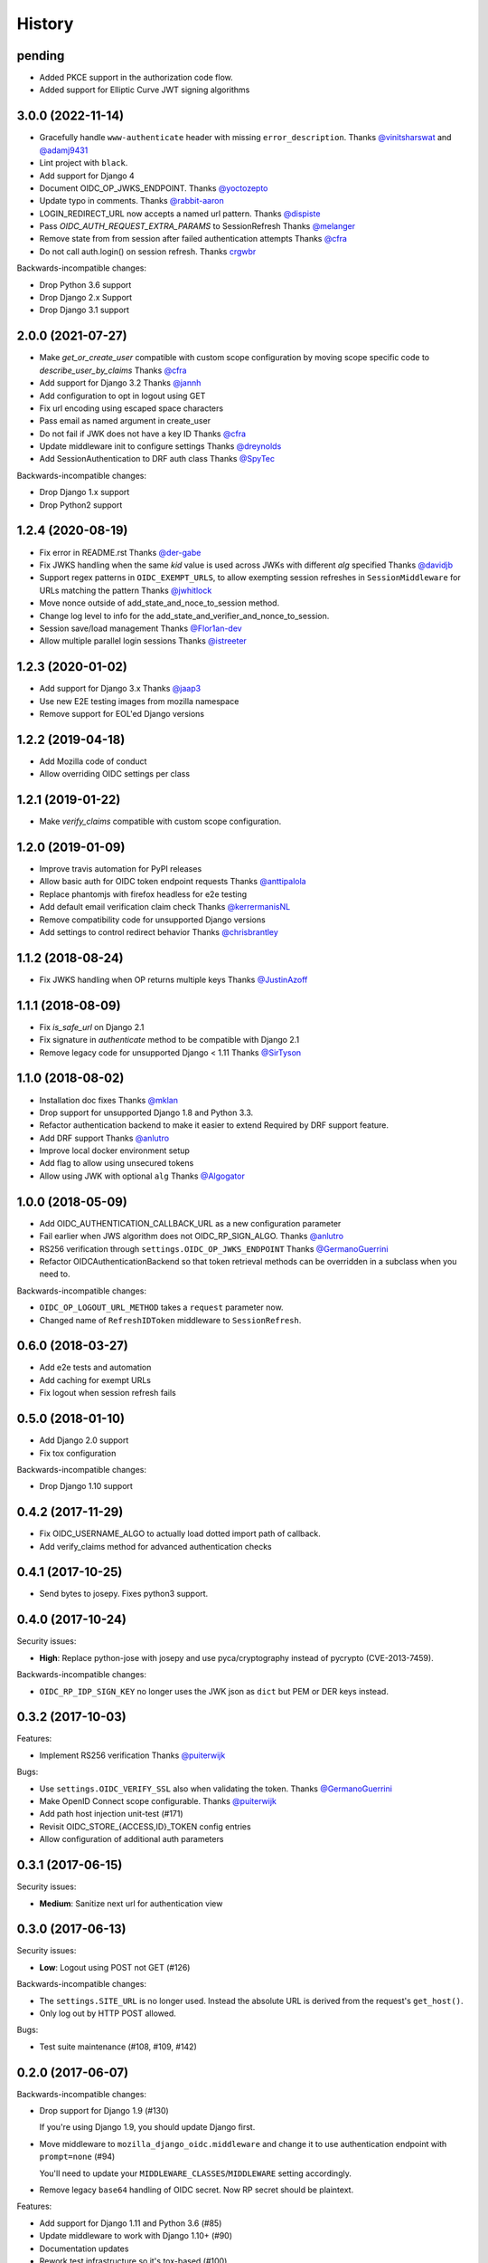 .. :changelog:

History
-------


pending
=======

* Added PKCE support in the authorization code flow.
* Added support for Elliptic Curve JWT signing algorithms


3.0.0 (2022-11-14)
==================
* Gracefully handle ``www-authenticate`` header with missing ``error_description``.
  Thanks `@vinitsharswat <https://github.com/vinitsharswat>`_ and `@adamj9431 <https://github.com/adamj9431>`_
* Lint project with ``black``.
* Add support for Django 4
* Document OIDC_OP_JWKS_ENDPOINT.
  Thanks `@yoctozepto <https://github.com/yoctozepto>`_
* Update typo in comments.
  Thanks `@rabbit-aaron <https://github.com/rabbit-aaron>`_
* LOGIN_REDIRECT_URL now accepts a named url pattern.
  Thanks `@dispiste <https://github.com/dispiste>`_
* Pass `OIDC_AUTH_REQUEST_EXTRA_PARAMS` to SessionRefresh
  Thanks `@melanger <https://github.com/melanger>`_
* Remove state from from session after failed authentication attempts
  Thanks `@cfra <https://github.com/cfra>`_
* Do not call auth.login() on session refresh.
  Thanks `crgwbr <https://github.com/crgwbr>`_

Backwards-incompatible changes:

* Drop Python 3.6 support
* Drop Django 2.x Support
* Drop Django 3.1 support


2.0.0 (2021-07-27)
==================

* Make `get_or_create_user` compatible with custom scope configuration
  by moving scope specific code to `describe_user_by_claims`
  Thanks `@cfra <https://github.com/cfra>`_
* Add support for Django 3.2
  Thanks `@jannh <https://github.com/jannh>`_
* Add configuration to opt in logout using GET
* Fix url encoding using escaped space characters
* Pass email as named argument in create_user
* Do not fail if JWK does not have a key ID
  Thanks `@cfra <https://github.com/cfra>`_
* Update middleware init to configure settings 
  Thanks `@dreynolds <https://github.com/dreynolds>`_
* Add SessionAuthentication to DRF auth class
  Thanks `@SpyTec <https://github.com/SpyTec>`_
  
Backwards-incompatible changes:

* Drop Django 1.x support
* Drop Python2 support


1.2.4 (2020-08-19)
==================

* Fix error in README.rst
  Thanks `@der-gabe <https://github.com/der-gabe>`_
* Fix JWKS handling when the same `kid` value is used across JWKs with
  different `alg` specified
  Thanks `@davidjb <https://github.com/davidjb>`_
* Support regex patterns in ``OIDC_EXEMPT_URLS``, to allow exempting session refreshes in
  ``SessionMiddleware`` for URLs matching the pattern
  Thanks `@jwhitlock <https://github.com/jwhitlock>`_
* Move nonce outside of add_state_and_noce_to_session method.
* Change log level to info for the add_state_and_verifier_and_nonce_to_session.
* Session save/load management
  Thanks `@Flor1an-dev <https://github.com/Flor1an-dev>`_
* Allow multiple parallel login sessions
  Thanks `@istreeter <https://github.com/istreeter>`_

.. _`@jwhitlock`: https://github.com/jwhitlock

1.2.3 (2020-01-02)
===================

* Add support for Django 3.x
  Thanks `@jaap3 <https://github.com/jaap3>`_
* Use new E2E testing images from mozilla namespace
* Remove support for EOL'ed Django versions

1.2.2 (2019-04-18)
===================

* Add Mozilla code of conduct
* Allow overriding OIDC settings per class

1.2.1 (2019-01-22)
===================

* Make `verify_claims` compatible with custom scope configuration.

1.2.0 (2019-01-09)
==================

* Improve travis automation for PyPI releases
* Allow basic auth for OIDC token endpoint requests
  Thanks `@anttipalola <https://github.com/anttipalola>`_
* Replace phantomjs with firefox headless for e2e testing
* Add default email verification claim check
  Thanks `@kerrermanisNL <https://github.com/kerrermanisNL>`_
* Remove compatibility code for unsupported Django versions
* Add settings to control redirect behavior
  Thanks `@chrisbrantley <https://github.com/chrisbrantley>`_

1.1.2 (2018-08-24)
===================

* Fix JWKS handling when OP returns multiple keys
  Thanks `@JustinAzoff <https://github.com/JustinAzoff>`_


1.1.1 (2018-08-09)
===================

* Fix `is_safe_url` on Django 2.1
* Fix signature in `authenticate` method to be compatible with Django 2.1
* Remove legacy code for unsupported Django < 1.11
  Thanks `@SirTyson <https://github.com/SirTyson>`_


1.1.0 (2018-08-02)
===================

* Installation doc fixes
  Thanks `@mklan <https://github.com/mklan>`_
* Drop support for unsupported Django 1.8 and Python 3.3.
* Refactor authentication backend to make it easier to extend
  Required by DRF support feature.
* Add DRF support
  Thanks `@anlutro <https://github.com/anlutro>`_
* Improve local docker environment setup
* Add flag to allow using unsecured tokens
* Allow using JWK with optional ``alg``
  Thanks `@Algogator <https://github.com/Algogator>`_


1.0.0 (2018-05-09)
===================

* Add OIDC_AUTHENTICATION_CALLBACK_URL as a new configuration parameter
* Fail earlier when JWS algorithm does not OIDC_RP_SIGN_ALGO.
  Thanks `@anlutro <https://github.com/anlutro>`_
* RS256 verification through ``settings.OIDC_OP_JWKS_ENDPOINT``
  Thanks `@GermanoGuerrini <https://github.com/GermanoGuerrini>`_
* Refactor OIDCAuthenticationBackend so that token retrieval methods can be overridden in a subclass when you need to.

Backwards-incompatible changes:

* ``OIDC_OP_LOGOUT_URL_METHOD`` takes a ``request`` parameter now.
* Changed name of ``RefreshIDToken`` middleware to ``SessionRefresh``.


.. _`@anlutro`: https://github.com/anlutro

0.6.0 (2018-03-27)
===================

* Add e2e tests and automation
* Add caching for exempt URLs
* Fix logout when session refresh fails

0.5.0 (2018-01-10)
===================

* Add Django 2.0 support
* Fix tox configuration

Backwards-incompatible changes:

* Drop Django 1.10 support

0.4.2 (2017-11-29)
===================

* Fix OIDC_USERNAME_ALGO to actually load dotted import path of callback.
* Add verify_claims method for advanced authentication checks

0.4.1 (2017-10-25)
===================

* Send bytes to josepy. Fixes python3 support.

0.4.0 (2017-10-24)
===================

Security issues:

* **High**: Replace python-jose with josepy and use pyca/cryptography instead of pycrypto (CVE-2013-7459).

Backwards-incompatible changes:

* ``OIDC_RP_IDP_SIGN_KEY`` no longer uses the JWK json as ``dict`` but PEM or DER keys instead.


0.3.2 (2017-10-03)
===================

Features:

* Implement RS256 verification
  Thanks `@puiterwijk <https://github.com/puiterwijk>`_

Bugs:

* Use ``settings.OIDC_VERIFY_SSL`` also when validating the token.
  Thanks `@GermanoGuerrini <https://github.com/GermanoGuerrini>`_
* Make OpenID Connect scope configurable.
  Thanks `@puiterwijk <https://github.com/puiterwijk>`_
* Add path host injection unit-test (#171)
* Revisit OIDC_STORE_{ACCESS,ID}_TOKEN config entries
* Allow configuration of additional auth parameters


.. _`@GermanoGuerrini`: https://github.com/GermanoGuerrini
.. _`@puiterwijk`: https://github.com/puiterwijk

0.3.1 (2017-06-15)
===================

Security issues:

* **Medium**: Sanitize next url for authentication view

0.3.0 (2017-06-13)
===================

Security issues:

* **Low**: Logout using POST not GET (#126)

Backwards-incompatible changes:

* The ``settings.SITE_URL`` is no longer used. Instead the absolute URL is
  derived from the request's ``get_host()``.
* Only log out by HTTP POST allowed.

Bugs:

* Test suite maintenance (#108, #109, #142)

0.2.0 (2017-06-07)
===================

Backwards-incompatible changes:

* Drop support for Django 1.9 (#130)

  If you're using Django 1.9, you should update Django first.

* Move middleware to ``mozilla_django_oidc.middleware`` and
  change it to use authentication endpoint with ``prompt=none`` (#94)

  You'll need to update your ``MIDDLEWARE_CLASSES``/``MIDDLEWARE``
  setting accordingly.

* Remove legacy ``base64`` handling of OIDC secret. Now RP secret
  should be plaintext.

Features:

* Add support for Django 1.11 and Python 3.6 (#85)
* Update middleware to work with Django 1.10+ (#90)
* Documentation updates
* Rework test infrastructure so it's tox-based (#100)

Bugs:

* always decode verified token before ``json.load()`` (#116)
* always redirect to logout_url even when logged out (#121)
* Change email matching to be case-insensitive (#102)
* Allow combining OIDCAuthenticationBackend with other backends (#87)
* fix is_authenticated usage for Django 1.10+ (#125)

0.1.0 (2016-10-12)
===================

* First release on PyPI.
